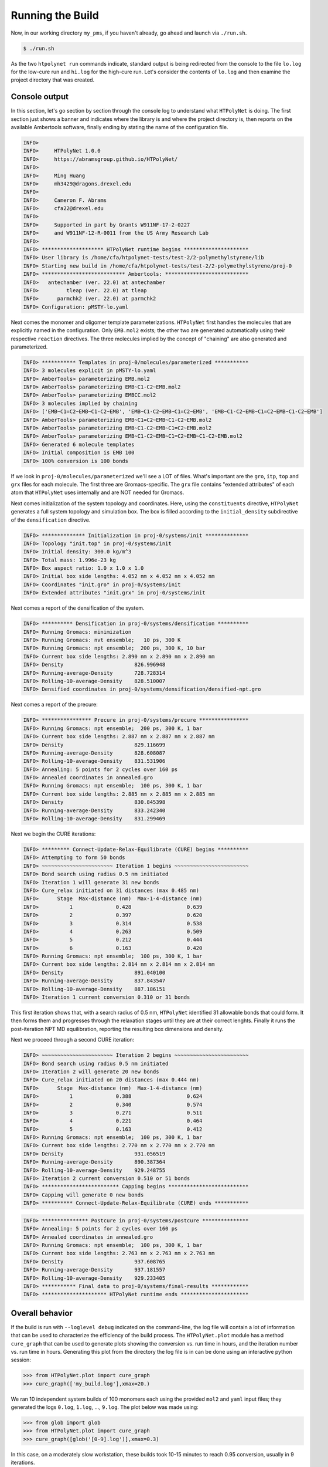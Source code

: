 .. _pms_run:

Running the Build
=================

Now, in our working directory ``my_pms``, if you haven't already, go ahead and launch via ``./run.sh``.

.. code-block:: console

    $ ./run.sh

As the two ``htpolynet run`` commands indicate, standard output is being redirected from the console to the file ``lo.log`` for the low-cure run and ``hi.log`` for the high-cure run.  Let's consider the contents of ``lo.log`` and then examine the project directory that was created.

Console output
^^^^^^^^^^^^^^

In this section, let's go section by section through the console log to understand what ``HTPolyNet`` is doing.  The first section just shows a banner and indicates where the library is and where the project directory is, then reports on the available Ambertools software, finally ending by stating the name of the configuration file.

.. code-block:: console

    INFO>                                                                    
    INFO>     HTPolyNet 1.0.0                                   
    INFO>     https://abramsgroup.github.io/HTPolyNet/                       
    INFO>                                                                    
    INFO>     Ming Huang                                                     
    INFO>     mh3429@dragons.drexel.edu                                      
    INFO>                                                                    
    INFO>     Cameron F. Abrams                                              
    INFO>     cfa22@drexel.edu                                               
    INFO>                                                                    
    INFO>     Supported in part by Grants W911NF-17-2-0227                   
    INFO>     and W911NF-12-R-0011 from the US Army Research Lab             
    INFO>                                                                    
    INFO> ******************** HTPolyNet runtime begins *********************
    INFO> User library is /home/cfa/htpolynet-tests/test-2/2-polymethylstyrene/lib
    INFO> Starting new build in /home/cfa/htpolynet-tests/test-2/2-polymethylstyrene/proj-0
    INFO> *************************** Ambertools: ***************************
    INFO>   antechamber (ver. 22.0) at antechamber                                        
    INFO>         tleap (ver. 22.0) at tleap                                              
    INFO>      parmchk2 (ver. 22.0) at parmchk2                                           
    INFO> Configuration: pMSTY-lo.yaml

Next comes the monomer and oligomer template parameterizations.  ``HTPolyNet`` first handles the molecules that are explicitly named in the configuration.  Only ``EMB.mol2`` exists; the other two are generated automatically using their respective ``reaction`` directives.  The three molecules implied by the concept of "chaining" are also generated and parameterized.

.. code-block:: console

    INFO> *********** Templates in proj-0/molecules/parameterized ***********
    INFO> 3 molecules explicit in pMSTY-lo.yaml
    INFO> AmberTools> parameterizing EMB.mol2
    INFO> AmberTools> parameterizing EMB~C1-C2~EMB.mol2
    INFO> AmberTools> parameterizing EMBCC.mol2
    INFO> 3 molecules implied by chaining
    INFO> ['EMB~C1=C2~EMB~C1-C2~EMB', 'EMB~C1-C2~EMB~C1=C2~EMB', 'EMB~C1-C2~EMB~C1=C2~EMB~C1-C2~EMB']
    INFO> AmberTools> parameterizing EMB~C1=C2~EMB~C1-C2~EMB.mol2
    INFO> AmberTools> parameterizing EMB~C1-C2~EMB~C1=C2~EMB.mol2
    INFO> AmberTools> parameterizing EMB~C1-C2~EMB~C1=C2~EMB~C1-C2~EMB.mol2
    INFO> Generated 6 molecule templates
    INFO> Initial composition is EMB 100
    INFO> 100% conversion is 100 bonds

If we look in ``proj-0/molecules/parameterized`` we'll see a LOT of files.  What's important are the ``gro``, ``itp``, ``top`` and ``grx`` files for each molecule.  The first three are Gromacs-specific.  The ``grx`` file contains "extended attributes" of each atom that ``HTPolyNet`` uses internally and are NOT needed for Gromacs.

Next comes initialization of the system topology and coordinates.  Here, using the ``constituents`` directive, ``HTPolyNet`` generates a full system topology and simulation box. The box is filled according to the ``initial_density`` subdirective of the ``densification`` directive.

.. code-block:: console

    INFO> ************** Initialization in proj-0/systems/init **************
    INFO> Topology "init.top" in proj-0/systems/init
    INFO> Initial density: 300.0 kg/m^3
    INFO> Total mass: 1.996e-23 kg
    INFO> Box aspect ratio: 1.0 x 1.0 x 1.0
    INFO> Initial box side lengths: 4.052 nm x 4.052 nm x 4.052 nm
    INFO> Coordinates "init.gro" in proj-0/systems/init
    INFO> Extended attributes "init.grx" in proj-0/systems/init

Next comes a report of the densification of the system.

.. code-block:: console

    INFO> ********** Densification in proj-0/systems/densification **********
    INFO> Running Gromacs: minimization
    INFO> Running Gromacs: nvt ensemble;   10 ps, 300 K
    INFO> Running Gromacs: npt ensemble;  200 ps, 300 K, 10 bar
    INFO> Current box side lengths: 2.890 nm x 2.890 nm x 2.890 nm
    INFO> Density                       826.996948
    INFO> Running-average-Density       728.728314
    INFO> Rolling-10-average-Density    828.510007
    INFO> Densified coordinates in proj-0/systems/densification/densified-npt.gro

Next comes a report of the precure:

.. code-block:: console

    INFO> **************** Precure in proj-0/systems/precure ****************
    INFO> Running Gromacs: npt ensemble;  200 ps, 300 K, 1 bar
    INFO> Current box side lengths: 2.887 nm x 2.887 nm x 2.887 nm
    INFO> Density                       829.116699
    INFO> Running-average-Density       828.608087
    INFO> Rolling-10-average-Density    831.531906
    INFO> Annealing: 5 points for 2 cycles over 160 ps
    INFO> Annealed coordinates in annealed.gro
    INFO> Running Gromacs: npt ensemble;  100 ps, 300 K, 1 bar
    INFO> Current box side lengths: 2.885 nm x 2.885 nm x 2.885 nm
    INFO> Density                       830.845398
    INFO> Running-average-Density       833.242340
    INFO> Rolling-10-average-Density    831.299469

Next we begin the CURE iterations:

.. code-block:: console

    INFO> ********* Connect-Update-Relax-Equilibrate (CURE) begins **********
    INFO> Attempting to form 50 bonds
    INFO> ~~~~~~~~~~~~~~~~~~~~~~~ Iteration 1 begins ~~~~~~~~~~~~~~~~~~~~~~~~
    INFO> Bond search using radius 0.5 nm initiated
    INFO> Iteration 1 will generate 31 new bonds
    INFO> Cure_relax initiated on 31 distances (max 0.485 nm)
    INFO>      Stage  Max-distance (nm)  Max-1-4-distance (nm)
    INFO>          1              0.428                  0.639
    INFO>          2              0.397                  0.620
    INFO>          3              0.314                  0.538
    INFO>          4              0.263                  0.509
    INFO>          5              0.212                  0.444
    INFO>          6              0.163                  0.420
    INFO> Running Gromacs: npt ensemble;  100 ps, 300 K, 1 bar
    INFO> Current box side lengths: 2.814 nm x 2.814 nm x 2.814 nm
    INFO> Density                       891.040100
    INFO> Running-average-Density       837.843547
    INFO> Rolling-10-average-Density    887.186151
    INFO> Iteration 1 current conversion 0.310 or 31 bonds

This first iteration shows that, with a search radius of 0.5 nm, ``HTPolyNet`` identified 31 allowable bonds that could form.  It then forms them and progresses through the relaxation stages until they are at their correct lenghts.  Finally it runs the post-iteration NPT MD equilibration, reporting the resulting box dimensions and density.

Next we proceed through a second CURE iteration:

.. code-block:: console

    INFO> ~~~~~~~~~~~~~~~~~~~~~~~ Iteration 2 begins ~~~~~~~~~~~~~~~~~~~~~~~~
    INFO> Bond search using radius 0.5 nm initiated
    INFO> Iteration 2 will generate 20 new bonds
    INFO> Cure_relax initiated on 20 distances (max 0.444 nm)
    INFO>      Stage  Max-distance (nm)  Max-1-4-distance (nm)
    INFO>          1              0.388                  0.624
    INFO>          2              0.340                  0.574
    INFO>          3              0.271                  0.511
    INFO>          4              0.221                  0.464
    INFO>          5              0.163                  0.412
    INFO> Running Gromacs: npt ensemble;  100 ps, 300 K, 1 bar
    INFO> Current box side lengths: 2.770 nm x 2.770 nm x 2.770 nm
    INFO> Density                       931.056519
    INFO> Running-average-Density       890.387364
    INFO> Rolling-10-average-Density    929.248755
    INFO> Iteration 2 current conversion 0.510 or 51 bonds
    INFO> ************************* Capping begins **************************
    INFO> Capping will generate 0 new bonds
    INFO> ********** Connect-Update-Relax-Equilibrate (CURE) ends ***********

.. code-block:: console

    INFO> *************** Postcure in proj-0/systems/postcure ***************
    INFO> Annealing: 5 points for 2 cycles over 160 ps
    INFO> Annealed coordinates in annealed.gro
    INFO> Running Gromacs: npt ensemble;  100 ps, 300 K, 1 bar
    INFO> Current box side lengths: 2.763 nm x 2.763 nm x 2.763 nm
    INFO> Density                       937.608765
    INFO> Running-average-Density       937.181557
    INFO> Rolling-10-average-Density    929.233405
    INFO> *********** Final data to proj-0/systems/final-results ************
    INFO> ********************* HTPolyNet runtime ends **********************


    
Overall behavior
^^^^^^^^^^^^^^^^

If the build is run with ``--loglevel debug`` indicated on the command-line, the log file will contain a lot of information that can be used to characterize the efficiency of the build process.  The ``HTPolyNet.plot`` module has a method ``cure_graph`` that can be used to generate plots showing the conversion vs. run time in hours, and the iteration number vs. run time in hours.  Generating this plot from the directory the log file is in can be done using an interactive python session:

.. code-block:: python

    >>> from HTPolyNet.plot import cure_graph
    >>> cure_graph(['my_build.log'],xmax=20.)

We ran 10 independent system builds of 100 monomers each using the provided ``mol2`` and ``yaml`` input files; they generated the logs ``0.log``, ``1.log``, ..., ``9.log``.  The plot below was made using:

.. code-block:: python

    >>> from glob import glob
    >>> from HTPolyNet.plot import cure_graph
    >>> cure_graph([glob('[0-9].log')],xmax=0.3)

.. image:: iter-graph.png

In this case, on a moderately slow workstation, these builds took 10-15 minutes to reach 0.95 conversion, usually in 9 iterations.

Below is a trace of the density vs time as a concatenation of the sequence of all NPT MD simulations, beginning with the initial densification, passing through all drag/relaxationg/equilibrations in each iteration, and concluding with the final equilibration:

.. image:: all-density.png

It is clear that during the post-bond relaxations, density drops to 700 kg/m3, but this is because the post-bond relaxations are all run at 600 K.  The equilibrations at 300 K all bring the system back to approx. 900 kg/m3.

